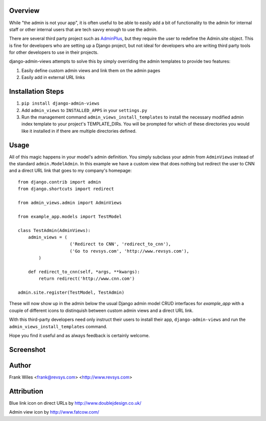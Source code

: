 Overview
========

While "the admin is not your app", it is often useful to be able to easily add
a bit of functionality to the admin for internal staff or other internal users
that are tech savvy enough to use the admin.

There are several third party project such as
`AdminPlus <https://github.com/jsocol/django-adminplus>`_, but they require the
user to redefine the Admin.site object.  This is fine for developers who are
setting up a Django project, but not ideal for developers who are writing
third party tools for other developers to use in their projects.

django-admin-views attempts to solve this by simply overriding the admin
templates to provide two features:

1. Easily define custom admin views and link them on the admin pages
2. Easily add in external URL links

Installation Steps
==================

1. ``pip install django-admin-views``

2. Add ``admin_views`` to ``INSTALLED_APPS`` in your ``settings.py``

3. Run the management command ``admin_views_install_templates`` to install the
   necessary modified admin index template to your project's TEMPLATE_DIRs.
   You will be prompted for which of these directories you would like it installed
   in if there are multiple directories defined.

Usage
=====

All of this magic happens in your model's admin definition.  You simply subclass your
admin from ``AdminViews`` instead of the standard ``admin.ModelAdmin``.
In this example we have a custom view that does nothing but redirect the user to CNN
and a direct URL link that goes to my company's homepage::

    from django.contrib import admin
    from django.shortcuts import redirect

    from admin_views.admin import AdminViews

    from example_app.models import TestModel

    class TestAdmin(AdminViews):
        admin_views = (
                        ('Redirect to CNN', 'redirect_to_cnn'),
                        ('Go to revsys.com', 'http://www.revsys.com'),
            )

        def redirect_to_cnn(self, *args, **kwargs):
            return redirect('http://www.cnn.com')

    admin.site.register(TestModel, TestAdmin)

These will now show up in the admin below the usual Django admin model CRUD interfaces
for `example_app` with a couple of different icons to distinquish between custom admin
views and a direct URL link.

With this third-party developers need only instruct their users to install their app,
``django-admin-views`` and run the ``admin_views_install_templates`` command.

Hope you find it useful and as always feedback is certainly welcome.

Screenshot
==========

.. image:: https://raw.githubusercontent.com/frankwiles/django-admin-views/master/example_project/example-screenshot.png

Author
======
Frank Wiles <frank@revsys.com> <http://www.revsys.com>

Attribution
===========
Blue link icon on direct URLs by http://www.doublejdesign.co.uk/

Admin view icon by http://www.fatcow.com/

